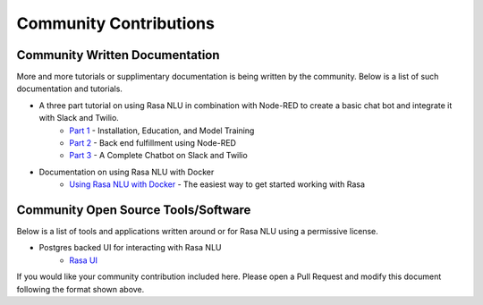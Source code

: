.. _section_community:

Community Contributions
============

Community Written Documentation
^^^^^^^^^^^^^^^^^^^^^^^^

More and more tutorials or supplimentary documentation is being written by the community. Below is a list of such documentation and tutorials.

- A three part tutorial on using Rasa NLU in combination with Node-RED to create a basic chat bot and integrate it with Slack and Twilio.
    - `Part 1 <https://blog.spg.ai/build-a-chatbot-with-rasa-nlu-dc2bfb55edb2>`_ - Installation, Education, and Model Training
    - `Part 2 <https://blog.spg.ai/build-a-chatbot-with-rasa-nlu-part-two-8d533a0cfda8>`_ - Back end fulfillment using Node-RED
    - `Part 3 <https://blog.spg.ai/build-a-chatbot-was-rasa-nlu-part-3-b53c61954e86>`_ - A Complete Chatbot on Slack and Twilio
- Documentation on using Rasa NLU with Docker
    - `Using Rasa NLU with Docker <https://blog.spg.ai/using-rasa-nlu-with-docker-96b86856b392>`_ - The easiest way to get started working with Rasa    

Community Open Source Tools/Software
^^^^^^^^^^^^^^^^^^^^^^^^

Below is a list of tools and applications written around or for Rasa NLU using a permissive license.

- Postgres backed UI for interacting with Rasa NLU
    - `Rasa UI <https://github.com/paschmann/rasa-ui>`_

If you would like your community contribution included here. Please open a Pull Request and modify this document following the format shown above.
